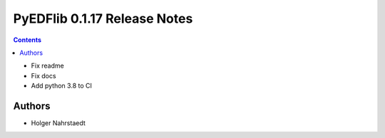 =============================
PyEDFlib 0.1.17 Release Notes
=============================

.. contents::

- Fix readme
- Fix docs
- Add python 3.8 to CI

Authors
=======

* Holger Nahrstaedt

